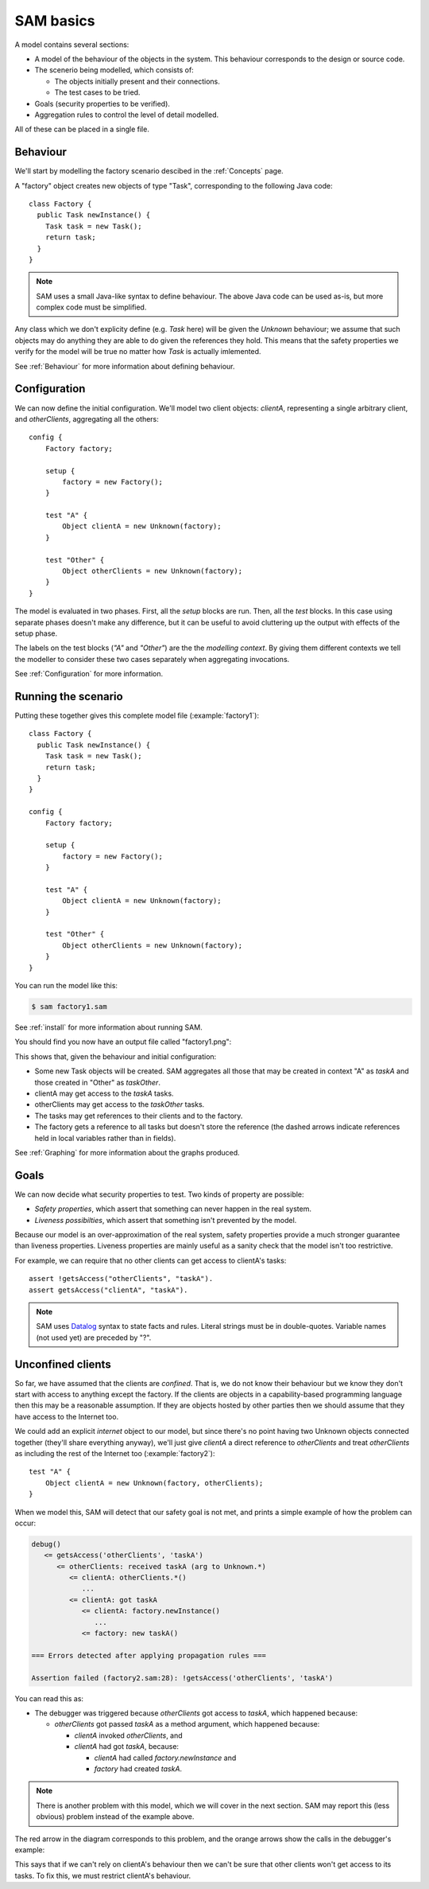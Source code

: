 .. highlight:: java

SAM basics
==========

A model contains several sections:

* A model of the behaviour of the objects in the system. This behaviour corresponds to the design or source code.

* The scenerio being modelled, which consists of:

  * The objects initially present and their connections.
  * The test cases to be tried.

* Goals (security properties to be verified).
* Aggregation rules to control the level of detail modelled.

All of these can be placed in a single file.

Behaviour
---------
We'll start by modelling the factory scenario descibed in the :ref:`Concepts` page.

A "factory" object creates new objects of type "Task", corresponding to the following Java
code::

  class Factory {
    public Task newInstance() {
      Task task = new Task();
      return task;
    }
  }

.. note::
  SAM uses a small Java-like syntax to define behaviour. The above Java code can be
  used as-is, but more complex code must be simplified.

Any class which we don't explicity define (e.g. `Task` here) will be given the `Unknown`
behaviour; we assume that such objects may do anything they are able to do given the references
they hold. This means that the safety properties we verify for the model will
be true no matter how `Task` is actually imlemented.

See :ref:`Behaviour` for more information about defining behaviour.

Configuration
-------------
We can now define the initial configuration. We'll model two client objects: `clientA`, representing a single arbitrary client, and `otherClients`, aggregating all the others::

  config {
      Factory factory;
  
      setup {
          factory = new Factory();
      }
  
      test "A" {
          Object clientA = new Unknown(factory);
      }
  
      test "Other" {
          Object otherClients = new Unknown(factory);
      }
  }

The model is evaluated in two phases. First, all the `setup` blocks are run. Then, all the `test`
blocks. In this case using separate phases doesn't make any difference, but it can be useful to
avoid cluttering up the output with effects of the setup phase.

The labels on the test blocks (`"A"` and `"Other"`) are the the *modelling
context*. By giving them different contexts we tell the modeller to consider
these two cases separately when aggregating invocations.

See :ref:`Configuration` for more information.

Running the scenario
--------------------
Putting these together gives this complete model file (:example:`factory1`)::

  class Factory {
    public Task newInstance() {
      Task task = new Task();
      return task;
    }
  }
  
  config {
      Factory factory;
  
      setup {
          factory = new Factory();
      }
  
      test "A" {
          Object clientA = new Unknown(factory);
      }
  
      test "Other" {
          Object otherClients = new Unknown(factory);
      }
  }

You can run the model like this:

.. code-block:: sh

  $ sam factory1.sam

See :ref:`install` for more information about running SAM.

You should find you now have an output file called "factory1.png":

.. image:: _images/factory1.png

This shows that, given the behaviour and initial configuration:

* Some new Task objects will be created. SAM aggregates all those that may be created in context "A" as `taskA` and those created in "Other" as `taskOther`.
* clientA may get access to the `taskA` tasks.
* otherClients may get access to the `taskOther` tasks.
* The tasks may get references to their clients and to the factory.
* The factory gets a reference to all tasks but doesn't store the reference (the
  dashed arrows indicate references held in local variables rather than in fields).

See :ref:`Graphing` for more information about the graphs produced.

Goals
-----
We can now decide what security properties to test. Two kinds of property are possible:

* *Safety properties*, which assert that something can never happen in the real system.
* *Liveness possibilties*, which assert that something isn't prevented by the model.

Because our model is an over-approximation of the real system, safety properties provide
a much stronger guarantee than liveness properties. Liveness properties are mainly useful
as a sanity check that the model isn't too restrictive.

For example, we can require that no other clients can get access to clientA's tasks::

  assert !getsAccess("otherClients", "taskA").
  assert getsAccess("clientA", "taskA").

.. note::
	SAM uses `Datalog <http://en.wikipedia.org/wiki/Datalog>`_ syntax to
	state facts and rules. Literal strings must be in double-quotes.
	Variable names (not used yet) are preceded by "?".


Unconfined clients
------------------

So far, we have assumed that the clients are *confined*. That is, we do not know their
behaviour but we know they don't start with access to anything except the factory. If
the clients are objects in a capability-based programming language then this may be
a reasonable assumption. If they are objects hosted by other parties then we should assume
that they have access to the Internet too.

We could add an explicit `internet` object to our model, but since there's no point having
two Unknown objects connected together (they'll share everything anyway), we'll just give
`clientA` a direct reference to `otherClients` and treat `otherClients` as including the
rest of the Internet too (:example:`factory2`)::

    test "A" {
        Object clientA = new Unknown(factory, otherClients);
    }

When we model this, SAM will detect that our safety goal is not met, and prints a simple
example of how the problem can occur:

.. code-block:: none

  debug()
     <= getsAccess('otherClients', 'taskA')
	<= otherClients: received taskA (arg to Unknown.*)
	   <= clientA: otherClients.*()
	      ...
	   <= clientA: got taskA
	      <= clientA: factory.newInstance()
	         ...
	      <= factory: new taskA()

  === Errors detected after applying propagation rules ===

  Assertion failed (factory2.sam:28): !getsAccess('otherClients', 'taskA')

You can read this as:

* The debugger was triggered because `otherClients` got access to `taskA`, which happened because:

  * `otherClients` got passed `taskA` as a method argument, which happened because:

    * `clientA` invoked `otherClients`, and
    * `clientA` had got `taskA`, because:

      * `clientA` had called `factory.newInstance` and
      * `factory` had created `taskA`.

.. note:: There is another problem with this model, which we will cover in the next section.
          SAM may report this (less obvious) problem instead of the example above.

The red arrow in the diagram corresponds to this problem, and the orange arrows show the
calls in the debugger's example:

.. image:: _images/factory2.png

This says that if we can't rely on clientA's behaviour then we can't be sure that
other clients won't get access to its tasks. To fix this, we must restrict clientA's
behaviour.
